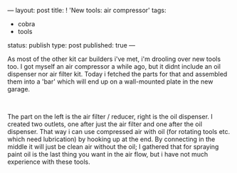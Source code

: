 ---
layout: post
title: ! 'New tools: air compressor'
tags:
- cobra
- tools
status: publish
type: post
published: true
---
#+BEGIN_HTML

<p>As most of the other kit car builders i've met, i'm drooling over new tools too. I got myself an air compressor a while ago, but it didnt include an oil dispenser nor air filter kit. Today i fetched the parts for that and assembled them into a 'bar' which will end up on a wall-mounted plate in the new garage.</p>
<p style="text-align: center"><a href="http://www.flickr.com/photos/96151162@N00/2670778622/"><img src="http://farm4.static.flickr.com/3229/2670778622_04afe235ee.jpg" class="flickr" alt="" /></a><br /></p>
<p>The part on the left is the air filter / reducer, right is the oil dispenser. I created two outlets, one after just the air filter and one after the oil dispenser. That way i can use compressed air with oil (for rotating tools etc. which need lubrication) by hooking up at the end. By connecting in the middle it will just be clean air without the oil; I gathered that for spraying paint oil is the last thing you want in the air flow, but i have not much experience with these tools.</p>

#+END_HTML

